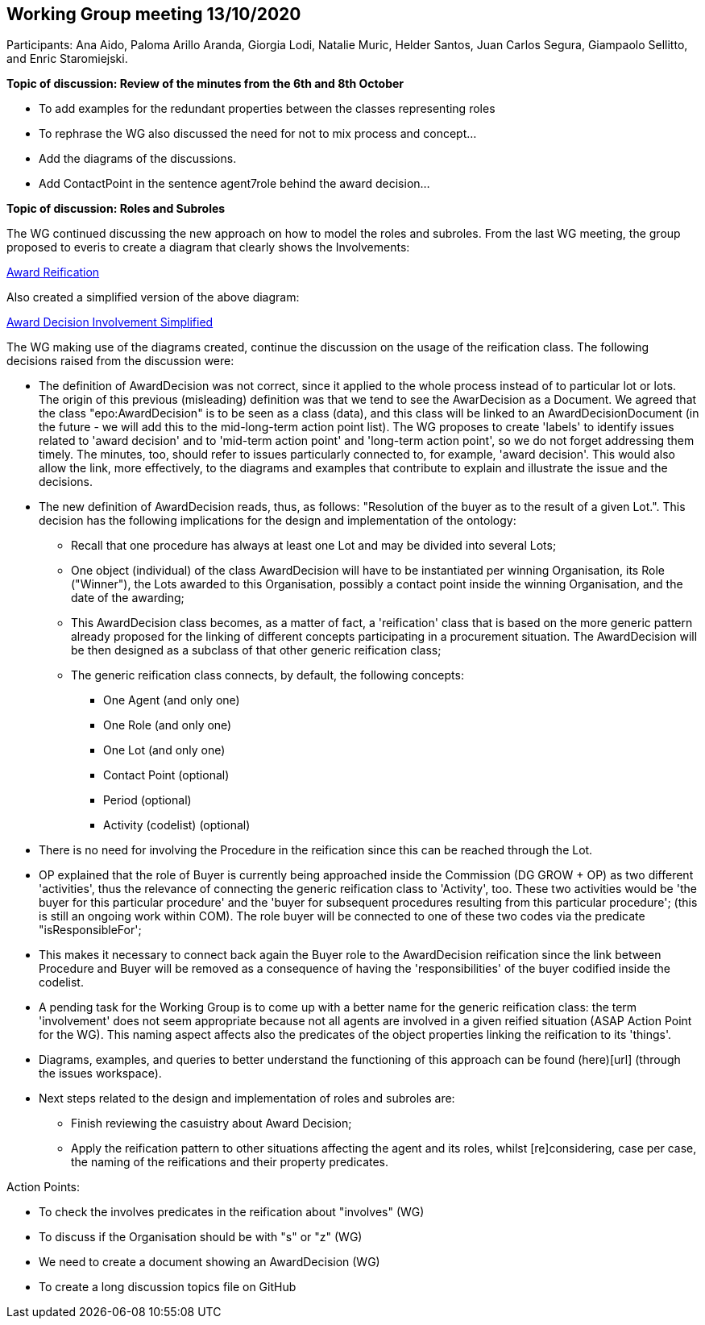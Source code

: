 == Working Group meeting 13/10/2020

Participants: Ana Aido, Paloma Arillo Aranda, Giorgia Lodi, Natalie Muric, Helder Santos, Juan Carlos Segura, Giampaolo Sellitto, and Enric Staromiejski.

**Topic of discussion: Review of the minutes from the 6th and 8th October**

* To add examples for the redundant properties between the classes representing roles
* To rephrase the WG also discussed the need for not to mix process and concept…
* Add the diagrams of the discussions.
* Add ContactPoint in the sentence agent7role behind the award decision…

**Topic of discussion: Roles and Subroles**

The WG continued discussing the new approach on how to model the roles and subroles. From the last WG meeting, the group proposed to everis to create a diagram that clearly shows the Involvements:

link:https://github.com/OP-TED/ePO/tree/feature/frozen-2.0.2/implementation/test/doc/img/Award-Reification.jpg[Award Reification]

Also created a simplified version of the above diagram:

link:https://github.com/OP-TED/ePO/tree/feature/frozen-2.0.2/implementation/test/doc/img/awardecisioninvolvement_simplified.png[Award Decision Involvement Simplified]

The WG making use of the diagrams created, continue the discussion on the usage of the reification class. The following decisions raised from the discussion were:

* The definition of AwardDecision was not correct, since it applied to the whole process instead of to particular lot or lots. The origin of this previous (misleading) definition was that we tend to see the AwarDecision as a Document. We agreed that the class "epo:AwardDecision" is to be seen as a class (data), and this class will be linked to an AwardDecisionDocument (in the future - we will add this to the mid-long-term action point list).
The WG proposes to create 'labels' to identify issues related to 'award decision' and to 'mid-term action point' and 'long-term action point', so we do not forget addressing them timely. The minutes, too, should refer to issues particularly connected to, for example, 'award decision'. This would also allow the link, more effectively, to the diagrams and examples that contribute to explain and illustrate the issue and the decisions.

* The new definition of AwardDecision reads, thus, as follows: "Resolution of the buyer as to the result of a given Lot.". This decision has the following implications for the design and implementation of the ontology:

** Recall that one procedure has always at least one Lot and may be divided into several Lots;
** One object (individual) of the class AwardDecision will have to be instantiated per winning Organisation, its Role ("Winner"), the Lots awarded to this Organisation, possibly a contact point inside the winning Organisation, and the date of the awarding;
** This AwardDecision class becomes, as a matter of fact, a 'reification' class that is based on the more generic pattern already proposed for the linking of different concepts participating in a procurement situation. The AwardDecision will be then designed as a subclass of that other generic reification class;
** The generic reification class connects, by default, the following concepts:
*** One Agent (and only one)
*** One Role (and only one)
*** One Lot (and only one)
*** Contact Point (optional)
*** Period (optional)
*** Activity (codelist) (optional)
* There is no need for involving the Procedure in the reification since this can be reached through the Lot.

* OP explained that the role of Buyer is currently being approached inside the Commission (DG GROW + OP) as two different 'activities', thus the relevance of connecting the generic reification class to 'Activity', too. These two activities would be 'the buyer for this particular procedure' and the 'buyer for subsequent procedures resulting from this particular procedure'; (this is still an ongoing work within COM). The role buyer will be connected to one of these two codes via the predicate "isResponsibleFor';

* This makes it necessary to connect back again the Buyer role to the AwardDecision reification since the link between Procedure and Buyer will be removed as a consequence of having the 'responsibilities' of the buyer codified inside the codelist.

* A pending task for the Working Group is to come up with a better name for the generic reification class: the term 'involvement' does not seem appropriate because not all agents are involved in a given reified situation (ASAP Action Point for the WG). This naming aspect affects also the predicates of the object properties linking the reification to its 'things'.

* Diagrams, examples, and queries to better understand the functioning of this approach can be found (here)[url] (through the issues workspace).

* Next steps related to the design and implementation of roles and subroles are:

** Finish reviewing the casuistry about Award Decision;
** Apply the reification pattern to other situations affecting the agent and its roles, whilst [re]considering, case per case, the naming of the reifications and their property predicates.


Action Points:

* To check the involves predicates in the reification about "involves" (WG)
* To discuss if the Organisation should be with "s" or "z" (WG)
* We need to create a document showing an AwardDecision (WG)
* To create a long discussion topics file on GitHub